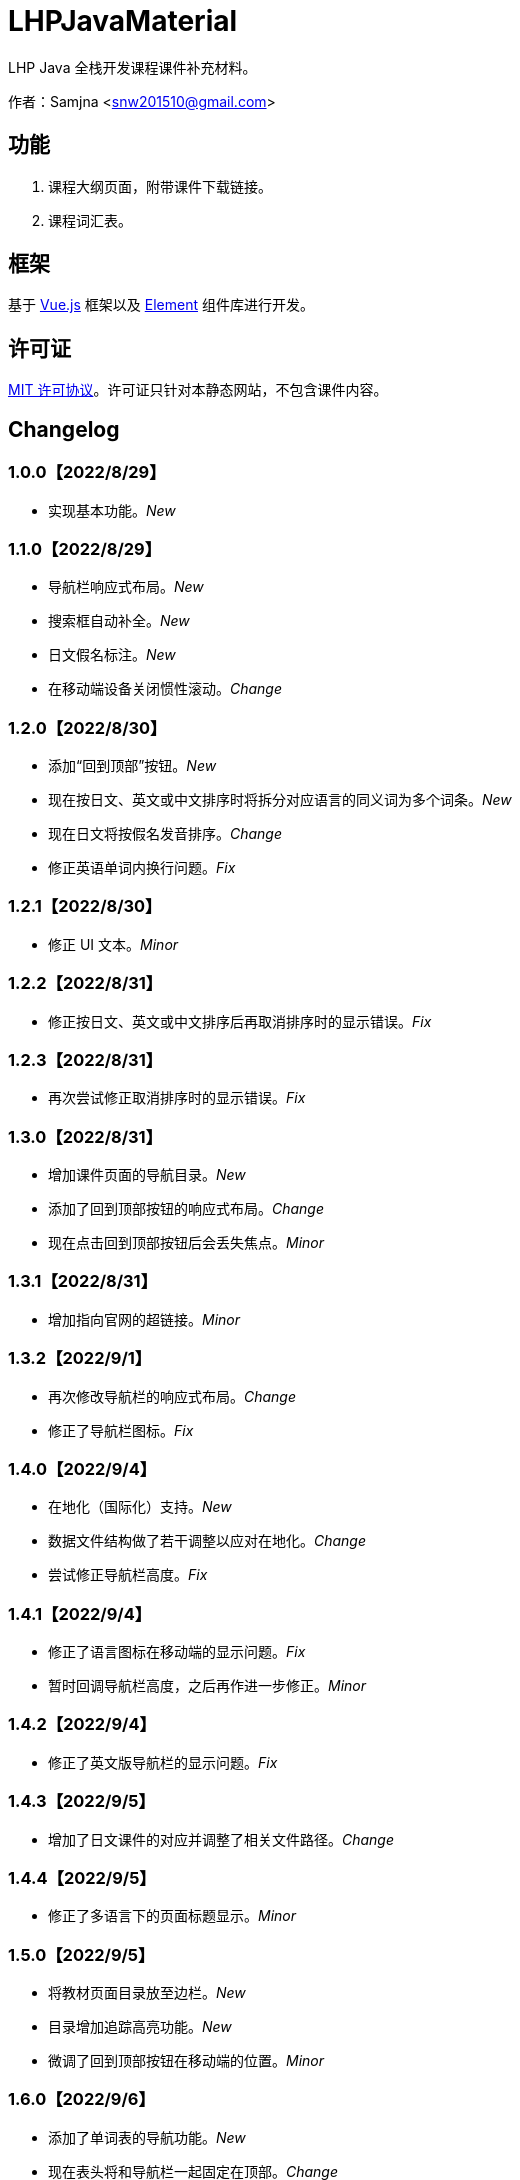 = LHPJavaMaterial

LHP Java 全栈开发课程课件补充材料。

作者：Samjna <snw201510@gmail.com>

== 功能
1. 课程大纲页面，附带课件下载链接。
2. 课程词汇表。

== 框架
基于 https://vuejs.org/index.html[Vue.js^] 框架以及 https://element.eleme.io/[Element^] 组件库进行开发。

== 许可证
https://github.com/snw2015/LHPJavaMaterial/blob/main/LICENSE[MIT 许可协议^]。许可证只针对本静态网站，不包含课件内容。

== Changelog
=== 1.0.0【2022/8/29】
* 实现基本功能。__New__

=== 1.1.0【2022/8/29】
* 导航栏响应式布局。__New__
* 搜索框自动补全。__New__
* 日文假名标注。__New__
* 在移动端设备关闭惯性滚动。__Change__

=== 1.2.0【2022/8/30】
* 添加“回到顶部”按钮。__New__
* 现在按日文、英文或中文排序时将拆分对应语言的同义词为多个词条。__New__
* 现在日文将按假名发音排序。__Change__
* 修正英语单词内换行问题。__Fix__

=== 1.2.1【2022/8/30】
* 修正 UI 文本。__Minor__

=== 1.2.2【2022/8/31】
* 修正按日文、英文或中文排序后再取消排序时的显示错误。__Fix__

=== 1.2.3【2022/8/31】
* 再次尝试修正取消排序时的显示错误。__Fix__

=== 1.3.0【2022/8/31】
* 增加课件页面的导航目录。__New__
* 添加了回到顶部按钮的响应式布局。__Change__
* 现在点击回到顶部按钮后会丢失焦点。__Minor__

=== 1.3.1【2022/8/31】
* 增加指向官网的超链接。__Minor__

=== 1.3.2【2022/9/1】
* 再次修改导航栏的响应式布局。__Change__
* 修正了导航栏图标。__Fix__

=== 1.4.0【2022/9/4】
* 在地化（国际化）支持。__New__
* 数据文件结构做了若干调整以应对在地化。__Change__
* 尝试修正导航栏高度。__Fix__

=== 1.4.1【2022/9/4】
* 修正了语言图标在移动端的显示问题。__Fix__
* 暂时回调导航栏高度，之后再作进一步修正。__Minor__

=== 1.4.2【2022/9/4】
* 修正了英文版导航栏的显示问题。__Fix__

=== 1.4.3【2022/9/5】
* 增加了日文课件的对应并调整了相关文件路径。__Change__

=== 1.4.4【2022/9/5】
* 修正了多语言下的页面标题显示。__Minor__

=== 1.5.0【2022/9/5】
* 将教材页面目录放至边栏。__New__
* 目录增加追踪高亮功能。__New__
* 微调了回到顶部按钮在移动端的位置。__Minor__

=== 1.6.0【2022/9/6】
* 添加了单词表的导航功能。__New__
* 现在表头将和导航栏一起固定在顶部。__Change__
* 修正了搜索框自动补全重复的问题。__Fix__
* 现在搜索框自动补全不区分大小写。__Change__
* 在搜索框添加清空按钮。__Minor__
* 修正了 UI 文本没有被翻译的问题。__Fix__
